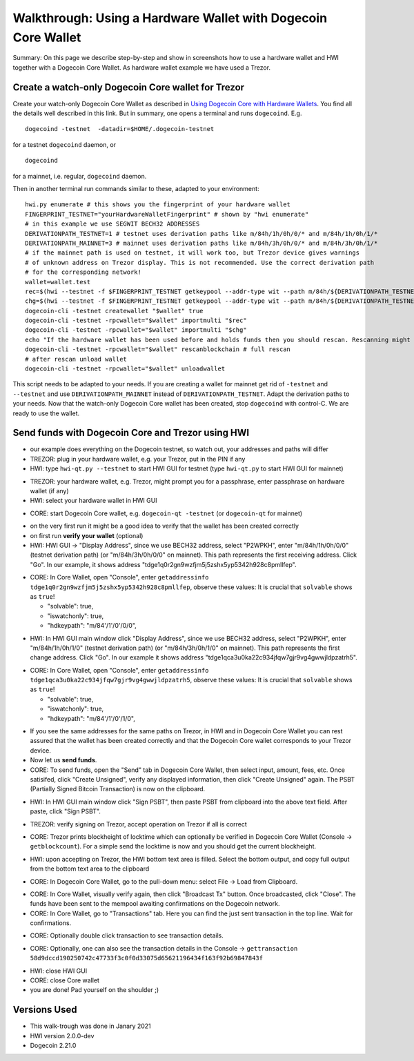 Walkthrough: Using a Hardware Wallet with Dogecoin Core Wallet
******************************************************************

Summary: On this page we describe step-by-step and show in screenshots how to use a hardware wallet and HWI
together with a Dogecoin Core Wallet. As hardware wallet example we have used a Trezor.

Create a watch-only Dogecoin Core wallet for Trezor
==================================================

Create your watch-only Dogecoin Core Wallet as described in `Using Dogecoin Core with Hardware Wallets <../dogecoin-core-usage.rst>`_.
You find all the details well described in this link. But in summary, one opens a terminal and runs ``dogecoind``. E.g.

::

  dogecoind -testnet  -datadir=$HOME/.dogecoin-testnet

for a testnet ``dogecoind`` daemon, or

::

  dogecoind

for a mainnet, i.e. regular, ``dogecoind`` daemon.

Then in another terminal run commands similar to these, adapted to your environment:

::

  hwi.py enumerate # this shows you the fingerprint of your hardware wallet
  FINGERPRINT_TESTNET="yourHardwareWalletFingerprint" # shown by "hwi enumerate"
  # in this example we use SEGWIT BECH32 ADDRESSES
  DERIVATIONPATH_TESTNET=1 # testnet uses derivation paths like m/84h/1h/0h/0/* and m/84h/1h/0h/1/*
  DERIVATIONPATH_MAINNET=3 # mainnet uses derivation paths like m/84h/3h/0h/0/* and m/84h/3h/0h/1/*
  # if the mainnet path is used on testnet, it will work too, but Trezor device gives warnings
  # of unknown address on Trezor display. This is not recommended. Use the correct derivation path
  # for the corresponding network!
  wallet=wallet.test
  rec=$(hwi --testnet -f $FINGERPRINT_TESTNET getkeypool --addr-type wit --path m/84h/${DERIVATIONPATH_TESTNET}h/0h/0/* --keypool 0 1000)
  chg=$(hwi --testnet -f $FINGERPRINT_TESTNET getkeypool --addr-type wit --path m/84h/${DERIVATIONPATH_TESTNET}h/0h/1/* --keypool --internal 0 1000)
  dogecoin-cli -testnet createwallet "$wallet" true
  dogecoin-cli -testnet -rpcwallet="$wallet" importmulti "$rec"
  dogecoin-cli -testnet -rpcwallet="$wallet" importmulti "$chg"
  echo "If the hardware wallet has been used before and holds funds then you should rescan. Rescanning might take 30 minutes."
  dogecoin-cli -testnet -rpcwallet="$wallet" rescanblockchain # full rescan
  # after rescan unload wallet
  dogecoin-cli -testnet -rpcwallet="$wallet" unloadwallet

This script needs to be adapted to your needs. If you are creating a wallet for mainnet get rid of ``-testnet`` and ``--testnet`` and
use ``DERIVATIONPATH_MAINNET`` instead of ``DERIVATIONPATH_TESTNET``. Adapt the derivation paths to your needs.
Now that the watch-only Dogecoin Core wallet has been created, stop ``dogecoind`` with control-C. We are ready to use the wallet.

Send funds with Dogecoin Core and Trezor using HWI
=================================================

* our example does everything on the Dogecoin testnet, so watch out, your addresses and paths will differ
* TREZOR: plug in your hardware wallet, e.g. your Trezor, put in the PIN if any
* HWI: type ``hwi-qt.py --testnet`` to start HWI GUI for testnet (type ``hwi-qt.py`` to start HWI GUI for mainnet)

.. image:: Screenshot01_HWI_Empty-State.png

* TREZOR: your hardware wallet, e.g. Trezor, might prompt you for a passphrase, enter passphrase on hardware wallet (if any)
* HWI: select your hardware wallet in HWI GUI

.. image:: Screenshot02_HWI_HWW-Selected.png

* CORE: start Dogecoin Core wallet, e.g. ``dogecoin-qt -testnet`` (or ``dogecoin-qt`` for mainnet)

.. image:: Screenshot03-Core-Initial-Wallet-Overview.png

* on the very first run it might be a good idea to verify that the wallet has been created correctly
* on first run **verify your wallet** (optional)
* HWI: HWI GUI -> "Display Address", since we use BECH32 address, select "P2WPKH",
  enter "m/84h/1h/0h/0/0" (testnet derivation path) (or "m/84h/3h/0h/0/0" on mainnet).
  This path represents the first receiving address. Click "Go".
  In our example, it shows address "tdge1q0r2gn9wzfjm5j5zshx5yp5342h928c8pmllfep".

.. image:: Screenshot04_HWI_Address-Display-Request.png

.. image:: Screenshot05_HWW_Display-Receive-Address.png

.. image:: Screenshot06_HWI_Address-Display-Response.png

* CORE: In Core Wallet, open "Console", enter ``getaddressinfo tdge1q0r2gn9wzfjm5j5zshx5yp5342h928c8pmllfep``,
  observe these values:
  It is crucial that ``solvable`` shows as ``true``!

  * "solvable": true,
  * "iswatchonly": true,
  * "hdkeypath": "m/84'/1'/0'/0/0",

.. image:: Screenshot07_Core_Console-getaddressinfo.png

* HWI: In HWI GUI main window click "Display Address", since we use BECH32 address,
  select "P2WPKH", enter "m/84h/1h/0h/1/0" (testnet derivation path) (or "m/84h/3h/0h/1/0" on mainnet).
  This path represents the first change address. Click "Go".
  In our example it shows address "tdge1qca3u0ka22c934jfqw7gjr9vg4gwwjldpzatrh5".

.. image:: Screenshot08_HWI_Address-Display-Request.png

.. image:: Screenshot09_HWW_Display-Change-Address.png

.. image:: Screenshot10_HWI_Address-Display-Response.png

* CORE: In Core Wallet, open "Console", enter ``getaddressinfo tdge1qca3u0ka22c934jfqw7gjr9vg4gwwjldpzatrh5``,
  observe these values:
  It is crucial that ``solvable`` shows as ``true``!

  * "solvable": true,
  * "iswatchonly": true,
  * "hdkeypath": "m/84'/1'/0'/1/0",

.. image:: Screenshot11_Core_Console-getaddressinfo.png

* If you see the same addresses for the same paths on Trezor, in HWI and in Dogecoin Core Wallet
  you can rest assured that the wallet has been created correctly and
  that the Dogecoin Core wallet corresponds to your Trezor device.

* Now let us **send funds**.

* CORE: To send funds, open the "Send" tab in Dogecoin Core Wallet,
  then select input, amount, fees, etc. Once satisifed, click "Create Unsigned",
  verify any displayed information, then click "Create Unsigned" again.
  The PSBT (Partially Signed Bitcoin Transaction) is now on the clipboard.

.. image:: Screenshot12_Core_Send-Tab.png

.. image:: Screenshot13_Core_Create-Unsigned-Tx.png

.. image:: Screenshot14_Core_Paste-PSBT-to-Clipboard.png

* HWI: In HWI GUI main window click "Sign PSBT", then paste PSBT from clipboard
  into the above text field. After paste, click "Sign PSBT".

.. image:: Screenshot15_HWI_Empty-PSBT.png

.. image:: Screenshot16_HWI_Prepare-PSBT-signing.png

* TREZOR: verify signing on Trezor, accept operation on Trezor if all is correct

.. image:: Screenshot17_HWW_Confirm-Amount-Destination.png

.. image:: Screenshot18_HWW_Confirm-Locktime.png

.. image:: Screenshot19_HWW_Confirm-Amount-Fees.png

* CORE: Trezor prints blockheight of locktime which can optionally be verified in
  Dogecoin Core Wallet (Console -> ``getblockcount``). For a simple send the locktime
  is now and you should get the current blockheight.

.. image:: Screenshot20_Core_Console_getblockcount.png

* HWI: upon accepting on Trezor, the HWI bottom text area is filled.
  Select the bottom output, and copy full output from the bottom text area to the clipboard

.. image:: Screenshot21_HWI_Show-Signed-PSBT.png

* CORE: In Dogecoin Core Wallet, go to the pull-down menu: select File -> Load from Clipboard.

.. image:: Screenshot22_Core_Broadcast-Signed-PSBT.png

* CORE: In Core Wallet, visually verify again, then click "Broadcast Tx" button.
  Once broadcasted, click "Close".
  The funds have been sent to the mempool awaiting confirmations on the Dogecoin network.

* CORE: In Core Wallet, go to "Transactions" tab. Here you can find the just
  sent transaction in the top line. Wait for confirmations.

.. image:: Screenshot23_Core_Transactions-Tab.png

* CORE: Optionally double click transaction to see transaction details.

.. image:: Screenshot24_Core_Transaction-Details.png

* CORE: Optionally, one can also see the transaction details in the
  Console -> ``gettransaction 58d9dccd190250742c47733f3c0f0d33075d65621196434f163f92b69847843f``

.. image:: Screenshot25_Core_Console-gettransaction.png

* HWI: close HWI GUI
* CORE: close Core wallet
* you are done! Pad yourself on the shoulder ;)

Versions Used
=============

* This walk-trough was done in Janary 2021
* HWI version 2.0.0-dev
* Dogecoin 2.21.0

